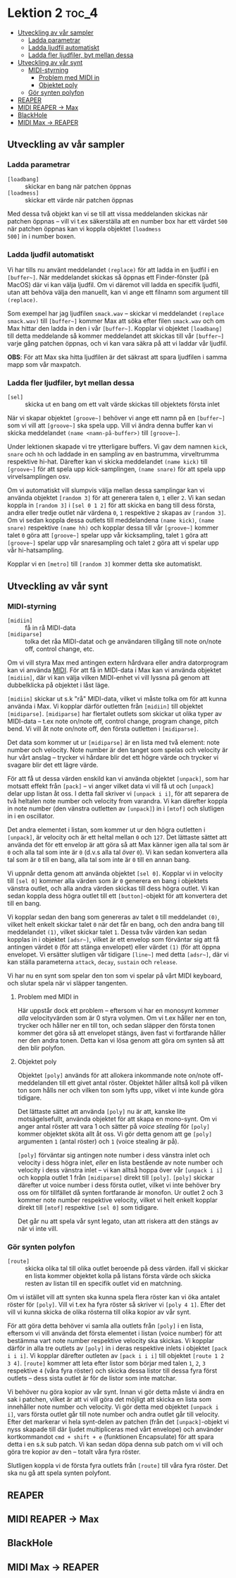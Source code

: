 * Lektion 2                                                           :toc_4:
  - [[#utveckling-av-vår-sampler][Utveckling av vår sampler]]
    - [[#ladda-parametrar][Ladda parametrar]]
    - [[#ladda-ljudfil-automatiskt][Ladda ljudfil automatiskt]]
    - [[#ladda-fler-ljudfiler-byt-mellan-dessa][Ladda fler ljudfiler, byt mellan dessa]]
  - [[#utveckling-av-vår-synt][Utveckling av vår synt]]
    - [[#midi-styrning][MIDI-styrning]]
      - [[#problem-med-midi-in][Problem med MIDI in]]
      - [[#objektet-poly][Objektet poly]]
    - [[#gör-synten-polyfon][Gör synten polyfon]]
  - [[#reaper][REAPER]]
  - [[#midi-reaper---max][MIDI REAPER -> Max]]
  - [[#blackhole][BlackHole]]
  - [[#midi-max---reaper][MIDI Max -> REAPER]]

** Utveckling av vår sampler
*** Ladda parametrar
+ =[loadbang]= :: skickar en bang när patchen öppnas
+ =[loadmess]= :: skickar ett värde när patchen öppnas

Med dessa två objekt kan vi se till att vissa meddelanden skickas när
patchen öppnas -- vill vi t.ex säkerställa att en number box har ett
värdet =500= när patchen öppnas kan vi koppla objektet =[loadmess
500]= in i number boxen.

*** Ladda ljudfil automatiskt
Vi har tills nu använt meddelandet =(replace)= för att ladda in en
ljudfil i en =[buffer~]=. När meddelandet skickas så öppnas ett
Finder-fönster (på MacOS) där vi kan välja ljudfil. Om vi däremot vill
ladda en specifik ljudfil, utan att behöva välja den manuellt, kan vi
ange ett filnamn som argument till =(replace)=.

Som exempel har jag ljudfilen =smack.wav= -- skickar vi meddelandet
=(replace smack.wav)= till =[buffer~]= kommer Max att söka efter filen
=smack.wav= och om Max hittar den ladda in den i vår
=[buffer~]=. Kopplar vi objektet =[loadbang]= till detta meddelande så
kommer meddelandet att skickas till vår =[buffer~]= varje gång patchen
öppnas, och vi kan vara säkra på att vi laddar vår ljudfil.

*OBS*: För att Max ska hitta ljudfilen är det säkrast att spara
ljudfilen i samma mapp som vår maxpatch.

*** Ladda fler ljudfiler, byt mellan dessa
+ =[sel]= :: skicka ut en bang om ett valt värde skickas till
  objektets första inlet

När vi skapar objektet =[groove~]= behöver vi ange ett namn på en
=[buffer~]= som vi vill att =[groove~]= ska spela upp. Vill vi ändra
denna buffer kan vi skicka meddelandet =(name <namn-på-buffer>)= till
=[groove~]=.

Under lektionen skapade vi tre ytterligare buffers. Vi gav dem namnen
=kick=, =snare= och =hh= och laddade in en sampling av en bastrumma,
virveltrumma respektive hi-hat. Därefter kan vi skicka meddelandet
=(name kick)= till =[groove~]= för att spela upp kick-samplingen,
=(name snare)= för att spela upp virvelsamplingen osv.

Om vi automatiskt vill slumpvis välja mellan dessa samplingar kan vi
använda objektet =[random 3]= för att generera talen =0=, =1= eller
=2=. Vi kan sedan koppla in =[random 3]= i =[sel 0 1 2]= för att
skicka en bang till dess första, andra eller tredje outlet när värdena
=0=, =1= respektive =2= skapas av =[random 3]=. Om vi sedan koppla
dessa outlets till meddelandena =(name kick)=, =(name snare)=
respektive =(name hh)= och kopplar dessa till vår =[groove~]= kommer
talet =0= göra att =[groove~]= spelar upp vår kicksampling, talet =1=
göra att =[groove~]= spelar upp vår snaresampling och talet =2= göra
att vi spelar upp vår hi-hatsampling.

Kopplar vi en =[metro]= till =[random 3]= kommer detta ske
automatiskt.

** Utveckling av vår synt
*** MIDI-styrning
+ =[midiin]= :: få in rå MIDI-data
+ =[midiparse]= :: tolka det råa MIDI-datat och ge användaren tillgång
  till note on/note off, control change, etc.

Om vi vill styra Max med antingen extern hårdvara eller andra
datorprogram kan vi använda [[https://en.wikipedia.org/wiki/MIDI][MIDI]]. För att få in MIDI-data i Max kan vi
använda objektet =[midiin]=, där vi kan välja vilken MIDI-enhet vi
vill lyssna på genom att dubbelklicka på objektet i låst läge.

=[midiin]= skickar ut s.k "rå" MIDI-data, vilket vi måste tolka om för
att kunna använda i Max. Vi kopplar därför outletten från =[midiin]=
till objektet =[midiparse]=. =[midiparse]= har flertalet outlets som
skickar ut olika typer av MIDI-data -- t.ex note on/note off, control
change, program change, pitch bend. Vi vill åt note on/note off, den
första outletten i =[midiparse]=.

Det data som kommer ut ur =[midiparse]= är en lista med två element:
note number och velocity. Note number är den tanget som spelas och
velocity är hur vårt anslag -- trycker vi hårdare blir det ett högre
värde och trycker vi svagare blir det ett lägre värde.

För att få ut dessa värden enskild kan vi använda objektet =[unpack]=,
som har motsatt effekt från =[pack]= -- vi anger vilket data vi vill
få ut och =[unpack]= delar upp listan åt oss. I detta fall skriver vi
=[unpack i i]=, för att separera de två heltalen note number och
velocity from varandra. Vi kan därefter koppla in note number (den
vänstra outletten av =[unpack]=) in i =[mtof]= och slutligen in i en
oscillator.

Det andra elementet i listan, som kommer ut ur den högra outletten i
=[unpack]=, är velocity och är ett heltal mellan =0= och =127=. Det
lättaste sättet att använda det för ett envelop är att göra så att Max
känner igen alla tal som är =0= och alla tal som inte är =0= (d.v.s
alla tal /över/ =0=). Vi kan sedan konvertera alla tal som är =0= till
en bang, alla tal som inte är =0= till en annan bang.

Vi uppnår detta genom att använda objektet =[sel 0]=. Kopplar vi in
velocity till =[sel 0]= kommer alla värden som är =0= generera en bang
i objektets vänstra outlet, och alla andra värden skickas till dess
högra outlet. Vi kan sedan koppla dess högra outlet till ett
=[button]=-objekt för att konvertera det till en bang.

Vi kopplar sedan den bang som genereras av talet =0= till meddelandet
=(0)=, vilket helt enkelt skickar talet =0= när det får en bang, och
den andra bang till meddelandet =(1)=, vilket skickar talet =1=. Dessa
tvåv värden kan sedan kopplas in i objektet =[adsr~]=, vilket är ett
envelop som förväntar sig att få antingen värdet =0= (för att stänga
envelopet) eller värdet =(1)= (för att öppna envelopet. Vi ersätter
slutligen vår tidigare =[line~]= med detta =[adsr~]=, där vi kan
ställa parameterna =attack=, =decay=, =sustain= och =release=.

Vi har nu en synt som spelar den ton som vi spelar på vårt MIDI
keyboard, och slutar spela när vi släpper tangenten.

**** Problem med MIDI in
Här uppstår dock ett problem -- eftersom vi har en monosynt kommer
/alla/ velocityvärden som är 0 styra volymen. Om vi t.ex håller ner en
ton, trycker och håller ner en till ton, och sedan släpper den första
tonen kommer det göra så att envelopet stängs, även fast vi
fortfarande håller ner den andra tonen. Detta kan vi lösa genom att
göra om synten så att den blir polyfon.

**** Objektet poly
Objektet =[poly]= används för att allokera inkommande note on/note
off-meddelanden till ett givet antal röster. Objektet håller alltså
koll på vilken ton som hålls ner och vilken ton som lyfts upp, vilket
vi inte kunde göra tidigare.

Det lättaste sättet att använda =[poly]= nu är att, kanske lite
motsägelsefullt, använda objektet för att skapa en mono-synt. Om vi
anger antal röster att vara 1 och sätter på /voice stealing/ för
=[poly]= kommer objektet sköta allt åt oss. Vi gör detta genom att ge
=[poly]= argumenten =1= (antal röster) och =1= (voice stealing är på).

=[poly]= förväntar sig antingen note number i dess vänstra inlet och
velocity i dess högra inlet, /eller/ en lista bestående av note number
och velocity i dess vänstra inlet -- vi kan alltså hoppa över vår
=[unpack i i]= och koppla outlet 1 från =[midiparse]= direkt till
=[poly]=. =[poly]= skickar därefter ut voice number i dess första
outlet, vilket vi inte behöver bry oss om för tillfället då synten
fortfarande är monofon. Ur outlet 2 och 3 kommer note number
respektive velocity, vilket vi helt enkelt kopplar direkt till
=[mtof]= respektive =[sel 0]= som tidigare.

Det går nu att spela vår synt legato, utan att riskera att den stängs
av när vi inte vill.

*** Gör synten polyfon
+ =[route]= :: skicka olika tal till olika outlet beroende på dess
  värden. ifall vi skickar en lista kommer objektet kolla på listans
  första värde och skicka resten av listan till en specifik outlet vid
  en matchning.

Om vi istället vill att synten ska kunna spela flera röster kan vi öka
antalet röster för =[poly]=. Vill vi t.ex ha fyra röster så skriver vi
=[poly 4 1]=. Efter det vill vi kunna skicka de olika rösterna till
olika kopior av vår synt.

För att göra detta behöver vi samla alla outlets från =[poly]= i en
lista, eftersom vi vill använda det första elementet i listan (voice
number) för att bestämma vart note number respektive velocity ska
skickas. Vi kopplar därför in alla tre outlets av =[poly]= in i deras
respektive inlets i objektet =[pack i i i]=. Vi kopplar därefter
outleten av =[pack i i i]= till objektet =[route 1 2 3 4]=. =[route]=
kommer att leta efter listor som börjar med talen =1=, =2=, =3=
respektive =4= (våra fyra röster) och skicka dessa listor till dessa
fyra först outlets -- dess sista outlet är för de listor som inte
matchar.

Vi behöver nu göra kopior av vår synt. Innan vi gör detta måste vi
ändra en sak i patchen, vilket är att vi vill göra det möjligt att
skicka en lista som innehåller note number och velocity. Vi gör detta
med objektet =[unpack i i]=, vars första outlet går till note number
och andra outlet går till velocity. Efter det markerar vi hela
synt-delen av patchen (från det =[unpack]=-objekt vi nyss skapade till
där ljudet multipliceras med vårt envelope) och använder kortkommandot
=cmd + shift + e= (funktionen Encapsulate) för att spara detta i en
s.k sub patch. Vi kan sedan döpa denna sub patch om vi vill och göra
tre kopior av den -- totalt våra fyra röster.

Slutligen koppla vi de första fyra outlets från =[route]= till våra
fyra röster. Det ska nu gå att spela synten polyfont.

** REAPER
** MIDI REAPER -> Max
** BlackHole
** MIDI Max -> REAPER
